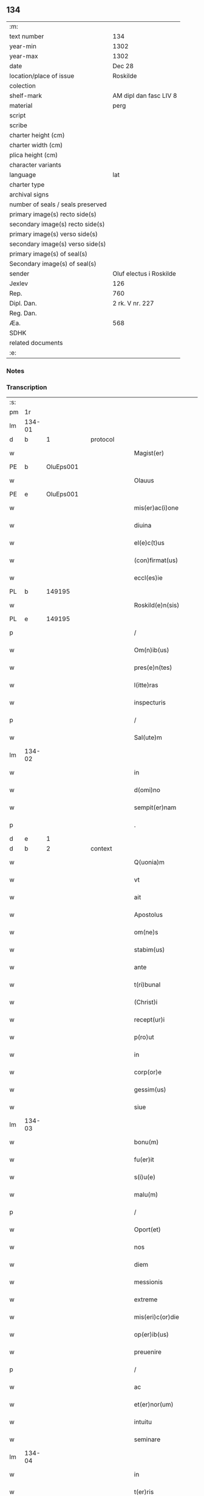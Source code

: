 ** 134

| :m:                               |                         |
| text number                       | 134                     |
| year-min                          | 1302                    |
| year-max                          | 1302                    |
| date                              | Dec 28                  |
| location/place of issue           | Roskilde                |
| colection                         |                         |
| shelf-mark                        | AM dipl dan fasc LIV 8  |
| material                          | perg                    |
| script                            |                         |
| scribe                            |                         |
| charter height (cm)               |                         |
| charter width (cm)                |                         |
| plica height (cm)                 |                         |
| character variants                |                         |
| language                          | lat                     |
| charter type                      |                         |
| archival signs                    |                         |
| number of seals / seals preserved |                         |
| primary image(s) recto side(s)    |                         |
| secondary image(s) recto side(s)  |                         |
| primary image(s) verso side(s)    |                         |
| secondary image(s) verso side(s)  |                         |
| primary image(s) of seal(s)       |                         |
| Secondary image(s) of seal(s)     |                         |
| sender                            | Oluf electus i Roskilde |
| Jexlev                            | 126                     |
| Rep.                              | 760                     |
| Dipl. Dan.                        | 2 rk. V nr. 227         |
| Reg. Dan.                         |                         |
| Æa.                               | 568                     |
| SDHK                              |                         |
| related documents                 |                         |
| :e:                               |                         |

*** Notes


*** Transcription
| :s: |        |   |   |   |   |                         |              |   |   |   |   |     |   |   |   |        |
| pm  |     1r |   |   |   |   |                         |              |   |   |   |   |     |   |   |   |        |
| lm  | 134-01 |   |   |   |   |                         |              |   |   |   |   |     |   |   |   |        |
| d | b       | 1  |   | protocol  |   |                         |              |   |   |   |   |     |   |   |   |        |
| w   |        |   |   |   |   | Magist(er)              | Mgıſt͛       |   |   |   |   | lat |   |   |   | 134-01 |
| PE  |      b | OluEps001  |   |   |   |                         |              |   |   |   |   |     |   |   |   |        |
| w   |        |   |   |   |   | Olauus                  | Olauu       |   |   |   |   | lat |   |   |   | 134-01 |
| PE  |      e | OluEps001  |   |   |   |                         |              |   |   |   |   |     |   |   |   |        |
| w   |        |   |   |   |   | mis(er)ac(i)one         | míſ͛ac̅one     |   |   |   |   | lat |   |   |   | 134-01 |
| w   |        |   |   |   |   | diuina                  | ꝺíuín       |   |   |   |   | lat |   |   |   | 134-01 |
| w   |        |   |   |   |   | el(e)c(t)us             | elc̅u        |   |   |   |   | lat |   |   |   | 134-01 |
| w   |        |   |   |   |   | (con)firmat(us)         | ꝯfírmtꝰ     |   |   |   |   | lat |   |   |   | 134-01 |
| w   |        |   |   |   |   | eccl(es)ie              | eccl̅ıe       |   |   |   |   | lat |   |   |   | 134-01 |
| PL  |      b |   149195|   |   |   |                         |              |   |   |   |   |     |   |   |   |        |
| w   |        |   |   |   |   | Roskild(e)n(sis)        | Roſkılꝺn̅     |   |   |   |   | lat |   |   |   | 134-01 |
| PL  |      e |   149195|   |   |   |                         |              |   |   |   |   |     |   |   |   |        |
| p   |        |   |   |   |   | /                       | /            |   |   |   |   | lat |   |   |   | 134-01 |
| w   |        |   |   |   |   | Om(n)ib(us)             | Om̅ıbꝫ        |   |   |   |   | lat |   |   |   | 134-01 |
| w   |        |   |   |   |   | pres(e)n(tes)           | pꝛeſn͛        |   |   |   |   | lat |   |   |   | 134-01 |
| w   |        |   |   |   |   | l(itte)ras              | lr͛         |   |   |   |   | lat |   |   |   | 134-01 |
| w   |        |   |   |   |   | inspecturis             | ınſpeurí   |   |   |   |   | lat |   |   |   | 134-01 |
| p   |        |   |   |   |   | /                       | /            |   |   |   |   | lat |   |   |   | 134-01 |
| w   |        |   |   |   |   | Sal(ute)m               | Sl̅m         |   |   |   |   | lat |   |   |   | 134-01 |
| lm  | 134-02 |   |   |   |   |                         |              |   |   |   |   |     |   |   |   |        |
| w   |        |   |   |   |   | in                      | ín           |   |   |   |   | lat |   |   |   | 134-02 |
| w   |        |   |   |   |   | d(omi)no                | ꝺn̅o          |   |   |   |   | lat |   |   |   | 134-02 |
| w   |        |   |   |   |   | sempit(er)nam           | ſempıt͛nm    |   |   |   |   | lat |   |   |   | 134-02 |
| p   |        |   |   |   |   | .                       | .            |   |   |   |   | lat |   |   |   | 134-02 |
| d | e       | 1  |   |  |   |                         |              |   |   |   |   |     |   |   |   |        |
| d | b       | 2  |   | context  |   |                         |              |   |   |   |   |     |   |   |   |        |
| w   |        |   |   |   |   | Q(uonia)m               | Qm̅           |   |   |   |   | lat |   |   |   | 134-02 |
| w   |        |   |   |   |   | vt                      | vt           |   |   |   |   | lat |   |   |   | 134-02 |
| w   |        |   |   |   |   | ait                     | ít          |   |   |   |   | lat |   |   |   | 134-02 |
| w   |        |   |   |   |   | Apostolus               | poſtolu    |   |   |   |   | lat |   |   |   | 134-02 |
| w   |        |   |   |   |   | om(ne)s                 | om̅          |   |   |   |   | lat |   |   |   | 134-02 |
| w   |        |   |   |   |   | stabim(us)              | ﬅbímꝰ       |   |   |   |   | lat |   |   |   | 134-02 |
| w   |        |   |   |   |   | ante                    | nte         |   |   |   |   | lat |   |   |   | 134-02 |
| w   |        |   |   |   |   | t(ri)bunal              | tbunal      |   |   |   |   | lat |   |   |   | 134-02 |
| w   |        |   |   |   |   | (Christ)i               | xp̅ı          |   |   |   |   | lat |   |   |   | 134-02 |
| w   |        |   |   |   |   | recept(ur)i             | ɼecept᷑ı      |   |   |   |   | lat |   |   |   | 134-02 |
| w   |        |   |   |   |   | p(ro)ut                 | ꝓut          |   |   |   |   | lat |   |   |   | 134-02 |
| w   |        |   |   |   |   | in                      | ín           |   |   |   |   | lat |   |   |   | 134-02 |
| w   |        |   |   |   |   | corp(or)e               | coꝛꝑe        |   |   |   |   | lat |   |   |   | 134-02 |
| w   |        |   |   |   |   | gessim(us)              | geſſímꝰ      |   |   |   |   | lat |   |   |   | 134-02 |
| w   |        |   |   |   |   | siue                    | ſíue         |   |   |   |   | lat |   |   |   | 134-02 |
| lm  | 134-03 |   |   |   |   |                         |              |   |   |   |   |     |   |   |   |        |
| w   |        |   |   |   |   | bonu(m)                 | bonu̅         |   |   |   |   | lat |   |   |   | 134-03 |
| w   |        |   |   |   |   | fu(er)it                | fu͛ít         |   |   |   |   | lat |   |   |   | 134-03 |
| w   |        |   |   |   |   | s(i)u(e)                | ſu͛           |   |   |   |   | lat |   |   |   | 134-03 |
| w   |        |   |   |   |   | malu(m)                 | mlu̅         |   |   |   |   | lat |   |   |   | 134-03 |
| p   |        |   |   |   |   | /                       | /            |   |   |   |   | lat |   |   |   | 134-03 |
| w   |        |   |   |   |   | Oport(et)               | Opoꝛtꝫ       |   |   |   |   | lat |   |   |   | 134-03 |
| w   |        |   |   |   |   | nos                     | no          |   |   |   |   | lat |   |   |   | 134-03 |
| w   |        |   |   |   |   | diem                    | ꝺıem         |   |   |   |   | lat |   |   |   | 134-03 |
| w   |        |   |   |   |   | messionis               | meſſıoní    |   |   |   |   | lat |   |   |   | 134-03 |
| w   |        |   |   |   |   | extreme                 | extreme      |   |   |   |   | lat |   |   |   | 134-03 |
| w   |        |   |   |   |   | mis(eri)c(or)die        | míſc̅ꝺıe      |   |   |   |   | lat |   |   |   | 134-03 |
| w   |        |   |   |   |   | op(er)ib(us)            | oꝑıbꝫ        |   |   |   |   | lat |   |   |   | 134-03 |
| w   |        |   |   |   |   | preuenire               | pꝛeueníre    |   |   |   |   | lat |   |   |   | 134-03 |
| p   |        |   |   |   |   | /                       | /            |   |   |   |   | lat |   |   |   | 134-03 |
| w   |        |   |   |   |   | ac                      | c           |   |   |   |   | lat |   |   |   | 134-03 |
| w   |        |   |   |   |   | et(er)nor(um)           | et͛noꝝ        |   |   |   |   | lat |   |   |   | 134-03 |
| w   |        |   |   |   |   | intuitu                 | íntuıtu      |   |   |   |   | lat |   |   |   | 134-03 |
| w   |        |   |   |   |   | seminare                | ſemínre     |   |   |   |   | lat |   |   |   | 134-03 |
| lm  | 134-04 |   |   |   |   |                         |              |   |   |   |   |     |   |   |   |        |
| w   |        |   |   |   |   | in                      | ın           |   |   |   |   | lat |   |   |   | 134-04 |
| w   |        |   |   |   |   | t(er)ris                | t͛rí         |   |   |   |   | lat |   |   |   | 134-04 |
| w   |        |   |   |   |   | q(uo)d                  | q           |   |   |   |   | lat |   |   |   | 134-04 |
| w   |        |   |   |   |   | reddente                | reꝺꝺente     |   |   |   |   | lat |   |   |   | 134-04 |
| w   |        |   |   |   |   | d(omi)no                | ꝺn̅o          |   |   |   |   | lat |   |   |   | 134-04 |
| w   |        |   |   |   |   | cu(m)                   | cu̅           |   |   |   |   | lat |   |   |   | 134-04 |
| w   |        |   |   |   |   | multiplicato            | multıplıcto |   |   |   |   | lat |   |   |   | 134-04 |
| w   |        |   |   |   |   | fructu                  | fructu       |   |   |   |   | lat |   |   |   | 134-04 |
| w   |        |   |   |   |   | collig(er)e             | collıg͛e      |   |   |   |   | lat |   |   |   | 134-04 |
| w   |        |   |   |   |   | valeam(us)              | valemꝰ      |   |   |   |   | lat |   |   |   | 134-04 |
| w   |        |   |   |   |   | in                      | ín           |   |   |   |   | lat |   |   |   | 134-04 |
| w   |        |   |   |   |   | celis                   | celís        |   |   |   |   | lat |   |   |   | 134-04 |
| p   |        |   |   |   |   | /                       | /            |   |   |   |   | lat |   |   |   | 134-04 |
| w   |        |   |   |   |   | firmam                  | fírmm       |   |   |   |   | lat |   |   |   | 134-04 |
| w   |        |   |   |   |   | spem                    | ſpem         |   |   |   |   | lat |   |   |   | 134-04 |
| w   |        |   |   |   |   | fiduciamq(ue)           | fıꝺucımqꝫ   |   |   |   |   | lat |   |   |   | 134-04 |
| w   |        |   |   |   |   | tenentes                | tenente     |   |   |   |   | lat |   |   |   | 134-04 |
| lm  | 134-05 |   |   |   |   |                         |              |   |   |   |   |     |   |   |   |        |
| w   |        |   |   |   |   | q(uonia)m               | q̅m           |   |   |   |   | lat |   |   |   | 134-05 |
| w   |        |   |   |   |   | qui                     | quí          |   |   |   |   | lat |   |   |   | 134-05 |
| w   |        |   |   |   |   | p(ar)ce                 | ꝑce          |   |   |   |   | lat |   |   |   | 134-05 |
| w   |        |   |   |   |   | seminat                 | ſemínt      |   |   |   |   | lat |   |   |   | 134-05 |
| w   |        |   |   |   |   | p(ar)ce                 | ꝑce          |   |   |   |   | lat |   |   |   | 134-05 |
| w   |        |   |   |   |   | (et)                    |             |   |   |   |   | lat |   |   |   | 134-05 |
| w   |        |   |   |   |   | metet                   | metet        |   |   |   |   | lat |   |   |   | 134-05 |
| w   |        |   |   |   |   | (et)                    |             |   |   |   |   | lat |   |   |   | 134-05 |
| w   |        |   |   |   |   | qui                     | quí          |   |   |   |   | lat |   |   |   | 134-05 |
| w   |        |   |   |   |   | semi(n)at               | ſemı̅t       |   |   |   |   | lat |   |   |   | 134-05 |
| w   |        |   |   |   |   | in                      | ín           |   |   |   |   | lat |   |   |   | 134-05 |
| w   |        |   |   |   |   | bened(i)c(ti)o(n)ib(us) | beneꝺc̅oıbꝫ   |   |   |   |   | lat |   |   |   | 134-05 |
| w   |        |   |   |   |   | de                      | ꝺe           |   |   |   |   | lat |   |   |   | 134-05 |
| w   |        |   |   |   |   | b(e)ndicc(i)o(n)ib(us)  | bn̅ꝺıcc̅oıbꝫ   |   |   |   |   | lat |   |   |   | 134-05 |
| w   |        |   |   |   |   | (et)                    |             |   |   |   |   | lat |   |   |   | 134-05 |
| w   |        |   |   |   |   | metet                   | metet        |   |   |   |   | lat |   |   |   | 134-05 |
| w   |        |   |   |   |   | vitam                   | vıtm        |   |   |   |   | lat |   |   |   | 134-05 |
| w   |        |   |   |   |   | et(er)nam               | et͛n        |   |   |   |   | lat |   |   |   | 134-05 |
| lm  | 134-06 |   |   |   |   |                         |              |   |   |   |   |     |   |   |   |        |
| w   |        |   |   |   |   | Cu(m)                   | Cu̅           |   |   |   |   | lat |   |   |   | 134-06 |
| w   |        |   |   |   |   | ig(itur)                | ıg᷑           |   |   |   |   | lat |   |   |   | 134-06 |
| w   |        |   |   |   |   | monast(er)ium           | monﬅ͛ıum     |   |   |   |   | lat |   |   |   | 134-06 |
| w   |        |   |   |   |   | dil(e)c(t)ar(um)        | ꝺıl̅cꝝ       |   |   |   |   | lat |   |   |   | 134-06 |
| w   |        |   |   |   |   | in                      | ín           |   |   |   |   | lat |   |   |   | 134-06 |
| w   |        |   |   |   |   | d(omi)no                | ꝺn̅o          |   |   |   |   | lat |   |   |   | 134-06 |
| w   |        |   |   |   |   | filiar(um)              | fılıꝝ       |   |   |   |   | lat |   |   |   | 134-06 |
| w   |        |   |   |   |   | soror(um)               | ſoꝛoꝝ        |   |   |   |   | lat |   |   |   | 134-06 |
| w   |        |   |   |   |   | s(an)c(t)e              | ſc̅e          |   |   |   |   | lat |   |   |   | 134-06 |
| w   |        |   |   |   |   | clare                   | clare        |   |   |   |   | lat |   |   |   | 134-06 |
| w   |        |   |   |   |   | n(ost)re                | nɼ̅e          |   |   |   |   | lat |   |   |   | 134-06 |
| w   |        |   |   |   |   | dyoc(esis)              | ꝺyoc͛         |   |   |   |   | lat |   |   |   | 134-06 |
| p   |        |   |   |   |   | /                       | /            |   |   |   |   | lat |   |   |   | 134-06 |
| w   |        |   |   |   |   | dudu(m)                 | ꝺuꝺu̅         |   |   |   |   | lat |   |   |   | 134-06 |
| w   |        |   |   |   |   | graue                   | grue        |   |   |   |   | lat |   |   |   | 134-06 |
| w   |        |   |   |   |   | dampnu(m)               | ꝺmpnu̅       |   |   |   |   | lat |   |   |   | 134-06 |
| w   |        |   |   |   |   | p(er)                   | ꝑ            |   |   |   |   | lat |   |   |   | 134-06 |
| w   |        |   |   |   |   | incendium               | ıncenꝺíum    |   |   |   |   | lat |   |   |   | 134-06 |
| lm  | 134-07 |   |   |   |   |                         |              |   |   |   |   |     |   |   |   |        |
| w   |        |   |   |   |   | sit                     | ſít          |   |   |   |   | lat |   |   |   | 134-07 |
| w   |        |   |   |   |   | perpessum               | perpeſſum    |   |   |   |   | lat |   |   |   | 134-07 |
| p   |        |   |   |   |   | /                       | /            |   |   |   |   | lat |   |   |   | 134-07 |
| w   |        |   |   |   |   | nec                     | nec          |   |   |   |   | lat |   |   |   | 134-07 |
| w   |        |   |   |   |   | ad                      | ꝺ           |   |   |   |   | lat |   |   |   | 134-07 |
| w   |        |   |   |   |   | ip(s)i(us)              | ıp̅ıꝰ         |   |   |   |   | lat |   |   |   | 134-07 |
| w   |        |   |   |   |   | edificiu(m)             | eꝺıfıcıu̅     |   |   |   |   | lat |   |   |   | 134-07 |
| w   |        |   |   |   |   | lapideu(m)              | lapıꝺeu̅      |   |   |   |   | lat |   |   |   | 134-07 |
| w   |        |   |   |   |   | p(er)ficiendu(m)        | ꝑfıcıenꝺu̅    |   |   |   |   | lat |   |   |   | 134-07 |
| w   |        |   |   |   |   | q(uo)d                  | q           |   |   |   |   | lat |   |   |   | 134-07 |
| w   |        |   |   |   |   | nouit(er)               | nouıt͛        |   |   |   |   | lat |   |   |   | 134-07 |
| w   |        |   |   |   |   | inchoauerant            | ınchouernt |   |   |   |   | lat |   |   |   | 134-07 |
| w   |        |   |   |   |   | p(ro)p(ri)e             | e          |   |   |   |   | lat |   |   |   | 134-07 |
| w   |        |   |   |   |   | s(ibi)                  | s           |   |   |   |   | lat |   |   |   | 134-07 |
| w   |        |   |   |   |   | suppetant               | ſuetnt     |   |   |   |   | lat |   |   |   | 134-07 |
| w   |        |   |   |   |   | facultates              | fcultte   |   |   |   |   | lat |   |   |   | 134-07 |
| lm  | 134-08 |   |   |   |   |                         |              |   |   |   |   |     |   |   |   |        |
| w   |        |   |   |   |   | v(est)ram               | ỽr̅m         |   |   |   |   | lat |   |   |   | 134-08 |
| w   |        |   |   |   |   | vniu(er)sitate(m)       | ỽníu͛ſıtte̅   |   |   |   |   | lat |   |   |   | 134-08 |
| w   |        |   |   |   |   | rogam(us)               | rogmꝰ       |   |   |   |   | lat |   |   |   | 134-08 |
| w   |        |   |   |   |   | (et)                    |             |   |   |   |   | lat |   |   |   | 134-08 |
| w   |        |   |   |   |   | monem(us)               | monemꝰ       |   |   |   |   | lat |   |   |   | 134-08 |
| w   |        |   |   |   |   | in                      | ín           |   |   |   |   | lat |   |   |   | 134-08 |
| w   |        |   |   |   |   | d(omi)no                | ꝺn̅o          |   |   |   |   | lat |   |   |   | 134-08 |
| w   |        |   |   |   |   | vob(is)                 | ỽob̅          |   |   |   |   | lat |   |   |   | 134-08 |
| w   |        |   |   |   |   | in                      | ín           |   |   |   |   | lat |   |   |   | 134-08 |
| w   |        |   |   |   |   | remissio(ne)m           | remıſſı̅om    |   |   |   |   | lat |   |   |   | 134-08 |
| w   |        |   |   |   |   | p(e)cc(at)or(um)        | p̅ccoꝝ        |   |   |   |   | lat |   |   |   | 134-08 |
| w   |        |   |   |   |   | v(est)ror(um)           | vr̅oꝝ         |   |   |   |   | lat |   |   |   | 134-08 |
| w   |        |   |   |   |   | iniu(n)gentes           | ínıu̅gente   |   |   |   |   | lat |   |   |   | 134-08 |
| p   |        |   |   |   |   | /                       | /            |   |   |   |   | lat |   |   |   | 134-08 |
| w   |        |   |   |   |   | Q(ua)t(inus)            | Qtꝰ         |   |   |   |   | lat |   |   |   | 134-08 |
| w   |        |   |   |   |   | de                      | ꝺe           |   |   |   |   | lat |   |   |   | 134-08 |
| w   |        |   |   |   |   | bonis                   | bonís        |   |   |   |   | lat |   |   |   | 134-08 |
| w   |        |   |   |   |   | uobis                   | uobı        |   |   |   |   | lat |   |   |   | 134-08 |
| lm  | 134-09 |   |   |   |   |                         |              |   |   |   |   |     |   |   |   |        |
| w   |        |   |   |   |   | a                       |             |   |   |   |   | lat |   |   |   | 134-09 |
| w   |        |   |   |   |   | deo                     | ꝺeo          |   |   |   |   | lat |   |   |   | 134-09 |
| w   |        |   |   |   |   | collatis                | collatí     |   |   |   |   | lat |   |   |   | 134-09 |
| w   |        |   |   |   |   | eide(m)                 | eıꝺe̅         |   |   |   |   | lat |   |   |   | 134-09 |
| w   |        |   |   |   |   | monast(er)io            | monﬅ͛ıo      |   |   |   |   | lat |   |   |   | 134-09 |
| w   |        |   |   |   |   | pias                    | pıas         |   |   |   |   | lat |   |   |   | 134-09 |
| w   |        |   |   |   |   | ele(mosin)as            | ele̅a        |   |   |   |   | lat |   |   |   | 134-09 |
| w   |        |   |   |   |   | (et)                    |             |   |   |   |   | lat |   |   |   | 134-09 |
| w   |        |   |   |   |   | g(ra)ta                 | gt         |   |   |   |   | lat |   |   |   | 134-09 |
| w   |        |   |   |   |   | caritatis               | crıttí    |   |   |   |   | lat |   |   |   | 134-09 |
| w   |        |   |   |   |   | s(u)bsidia              | ſb̅ſıꝺı      |   |   |   |   | lat |   |   |   | 134-09 |
| w   |        |   |   |   |   | erogetis                | erogetí     |   |   |   |   | lat |   |   |   | 134-09 |
| p   |        |   |   |   |   | /                       | /            |   |   |   |   | lat |   |   |   | 134-09 |
| w   |        |   |   |   |   | vt                      | ỽt           |   |   |   |   | lat |   |   |   | 134-09 |
| w   |        |   |   |   |   | p(er)                   | ꝑ            |   |   |   |   | lat |   |   |   | 134-09 |
| w   |        |   |   |   |   | subue(n)c(i)o(ne)m      | ſubue̅c̅om     |   |   |   |   | lat |   |   |   | 134-09 |
| w   |        |   |   |   |   | v(est)ram               | vr͛m         |   |   |   |   | lat |   |   |   | 134-09 |
| w   |        |   |   |   |   | memoratu(m)             | memoꝛtu̅     |   |   |   |   | lat |   |   |   | 134-09 |
| lm  | 134-10 |   |   |   |   |                         |              |   |   |   |   |     |   |   |   |        |
| w   |        |   |   |   |   | monast(er)iu(m)         | monﬅ͛ıu̅      |   |   |   |   | lat |   |   |   | 134-10 |
| w   |        |   |   |   |   | valeat                  | vlet       |   |   |   |   | lat |   |   |   | 134-10 |
| w   |        |   |   |   |   | rep(ar)ari              | ɼeꝑrí       |   |   |   |   | lat |   |   |   | 134-10 |
| p   |        |   |   |   |   | /                       | /            |   |   |   |   | lat |   |   |   | 134-10 |
| w   |        |   |   |   |   | (et)                    |             |   |   |   |   | lat |   |   |   | 134-10 |
| w   |        |   |   |   |   | vos                     | vo          |   |   |   |   | lat |   |   |   | 134-10 |
| w   |        |   |   |   |   | p(er)                   | ꝑ            |   |   |   |   | lat |   |   |   | 134-10 |
| w   |        |   |   |   |   | hec                     | hec          |   |   |   |   | lat |   |   |   | 134-10 |
| w   |        |   |   |   |   | (et)                    |             |   |   |   |   | lat |   |   |   | 134-10 |
| w   |        |   |   |   |   | alia                    | lı         |   |   |   |   | lat |   |   |   | 134-10 |
| w   |        |   |   |   |   | bona                    | bon         |   |   |   |   | lat |   |   |   | 134-10 |
| w   |        |   |   |   |   | que                     | que          |   |   |   |   | lat |   |   |   | 134-10 |
| w   |        |   |   |   |   | d(omi)no                | ꝺn̅o          |   |   |   |   | lat |   |   |   | 134-10 |
| w   |        |   |   |   |   | inspirante              | ınſpırnte   |   |   |   |   | lat |   |   |   | 134-10 |
| w   |        |   |   |   |   | fec(er)itis             | fec͛ıtí      |   |   |   |   | lat |   |   |   | 134-10 |
| p   |        |   |   |   |   | /                       | /            |   |   |   |   | lat |   |   |   | 134-10 |
| w   |        |   |   |   |   | ad                      | ꝺ           |   |   |   |   | lat |   |   |   | 134-10 |
| w   |        |   |   |   |   | et(er)ne                | et͛ne         |   |   |   |   | lat |   |   |   | 134-10 |
| w   |        |   |   |   |   | possitis                | poſſıtí     |   |   |   |   | lat |   |   |   | 134-10 |
| w   |        |   |   |   |   | felicitatis             | felıcıttí  |   |   |   |   | lat |   |   |   | 134-10 |
| lm  | 134-11 |   |   |   |   |                         |              |   |   |   |   |     |   |   |   |        |
| w   |        |   |   |   |   | gaudia                  | guꝺı       |   |   |   |   | lat |   |   |   | 134-11 |
| w   |        |   |   |   |   | p(er)uenire             | ꝑueníre      |   |   |   |   | lat |   |   |   | 134-11 |
| p   |        |   |   |   |   | .                       | .            |   |   |   |   | lat |   |   |   | 134-11 |
| w   |        |   |   |   |   | nos                     | o          |   |   |   |   | lat |   |   |   | 134-11 |
| w   |        |   |   |   |   | ig(itur)                | ıg᷑           |   |   |   |   | lat |   |   |   | 134-11 |
| w   |        |   |   |   |   | de                      | ꝺe           |   |   |   |   | lat |   |   |   | 134-11 |
| w   |        |   |   |   |   | om(n)ipotentis          | om̅ıpotentí  |   |   |   |   | lat |   |   |   | 134-11 |
| w   |        |   |   |   |   | dei                     | ꝺeí          |   |   |   |   | lat |   |   |   | 134-11 |
| w   |        |   |   |   |   | mis(eri)c(or)dia        | míſcı      |   |   |   |   | lat |   |   |   | 134-11 |
| w   |        |   |   |   |   | (et)                    |             |   |   |   |   | lat |   |   |   | 134-11 |
| w   |        |   |   |   |   | b(eat)or(um)            | bo̅ꝝ          |   |   |   |   | lat |   |   |   | 134-11 |
| w   |        |   |   |   |   | Pet(ri)                 | Pet         |   |   |   |   | lat |   |   |   | 134-11 |
| w   |        |   |   |   |   | (et)                    |             |   |   |   |   | lat |   |   |   | 134-11 |
| w   |        |   |   |   |   | Pauli                   | Pulí        |   |   |   |   | lat |   |   |   | 134-11 |
| w   |        |   |   |   |   | ap(osto)lor(um)         | pl̅oꝝ        |   |   |   |   | lat |   |   |   | 134-11 |
| w   |        |   |   |   |   | ei(us)                  | eıꝰ          |   |   |   |   | lat |   |   |   | 134-11 |
| w   |        |   |   |   |   | a⸌u⸍ctoritate           | a⸌u⸍oꝛítte |   |   |   |   | lat |   |   |   | 134-11 |
| w   |        |   |   |   |   | (con)fisi               | ꝯfıſí        |   |   |   |   | lat |   |   |   | 134-11 |
| w   |        |   |   |   |   | om(n)ib(us)             | om̅ıbꝫ        |   |   |   |   | lat |   |   |   | 134-11 |
| lm  | 134-12 |   |   |   |   |                         |              |   |   |   |   |     |   |   |   |        |
| w   |        |   |   |   |   | u(er)e                  | u͛e           |   |   |   |   | lat |   |   |   | 134-12 |
| w   |        |   |   |   |   | penitentib(us)          | penítentıbꝫ  |   |   |   |   | lat |   |   |   | 134-12 |
| w   |        |   |   |   |   | (et)                    |             |   |   |   |   | lat |   |   |   | 134-12 |
| w   |        |   |   |   |   | (con)fessis             | ꝯfeſſı      |   |   |   |   | lat |   |   |   | 134-12 |
| w   |        |   |   |   |   | qui                     | quí          |   |   |   |   | lat |   |   |   | 134-12 |
| w   |        |   |   |   |   | manu(m)                 | mnu̅         |   |   |   |   | lat |   |   |   | 134-12 |
| w   |        |   |   |   |   | sibi                    | ſıbí         |   |   |   |   | lat |   |   |   | 134-12 |
| w   |        |   |   |   |   | porrex(er)int           | poꝛrex͛ınt    |   |   |   |   | lat |   |   |   | 134-12 |
| w   |        |   |   |   |   | adiut(ri)cem            | aꝺıutcem    |   |   |   |   | lat |   |   |   | 134-12 |
| p   |        |   |   |   |   | /                       | /            |   |   |   |   | lat |   |   |   | 134-12 |
| w   |        |   |   |   |   | Q(ua)d(ra)ginta         | ꝺgínt    |   |   |   |   | lat |   |   |   | 134-12 |
| w   |        |   |   |   |   | dies                    | ꝺıe         |   |   |   |   | lat |   |   |   | 134-12 |
| w   |        |   |   |   |   | de                      | ꝺe           |   |   |   |   | lat |   |   |   | 134-12 |
| w   |        |   |   |   |   | iniu(n)cta              | íníu̅       |   |   |   |   | lat |   |   |   | 134-12 |
| w   |        |   |   |   |   | sibi                    | ſıbí         |   |   |   |   | lat |   |   |   | 134-12 |
| w   |        |   |   |   |   | p(enite)n(c)ia          | pn̅ıa         |   |   |   |   | lat |   |   |   | 134-12 |
| w   |        |   |   |   |   | mis(er)icordit(er)      | míıcoꝛꝺıt͛   |   |   |   |   | lat |   |   |   | 134-12 |
| lm  | 134-13 |   |   |   |   |                         |              |   |   |   |   |     |   |   |   |        |
| w   |        |   |   |   |   | relaxam(us)             | ɼelxmꝰ     |   |   |   |   | lat |   |   |   | 134-13 |
| p   |        |   |   |   |   | .                       | .            |   |   |   |   | lat |   |   |   | 134-13 |
| d | e       | 2  |   |  |   |                         |              |   |   |   |   |     |   |   |   |        |
| d | b       | 3  |   | eschatocol  |   |                         |              |   |   |   |   |     |   |   |   |        |
| w   |        |   |   |   |   | Datu(m)                 | Dtu̅         |   |   |   |   | lat |   |   |   | 134-13 |
| PL  |      b |   149195|   |   |   |                         |              |   |   |   |   |     |   |   |   |        |
| w   |        |   |   |   |   | Rosk(ildis)             | Roſꝃ         |   |   |   |   | lat |   |   |   | 134-13 |
| PL  |      e |   149195|   |   |   |                         |              |   |   |   |   |     |   |   |   |        |
| w   |        |   |   |   |   | anno                    | nno         |   |   |   |   | lat |   |   |   | 134-13 |
| w   |        |   |   |   |   | d(omi)ni                | ꝺn̅ı          |   |   |   |   | lat |   |   |   | 134-13 |
| n   |        |   |   |   |   | mͦ                       | ͦ            |   |   |   |   | lat |   |   |   | 134-13 |
| p   |        |   |   |   |   | .                       | .            |   |   |   |   | lat |   |   |   | 134-13 |
| n   |        |   |   |   |   | CCCͦ                     | CCͦC          |   |   |   |   | lat |   |   |   | 134-13 |
| n   |        |   |   |   |   | ijͦ                      | ıȷͦ           |   |   |   |   | lat |   |   |   | 134-13 |
| p   |        |   |   |   |   | .                       | .            |   |   |   |   | lat |   |   |   | 134-13 |
| w   |        |   |   |   |   | Jn                      | Jn           |   |   |   |   | lat |   |   |   | 134-13 |
| w   |        |   |   |   |   | festo                   | feﬅo         |   |   |   |   | lat |   |   |   | 134-13 |
| p   |        |   |   |   |   | .                       | .            |   |   |   |   | lat |   |   |   | 134-13 |
| w   |        |   |   |   |   | sanctorum               | ſnoꝛum     |   |   |   |   | lat |   |   |   | 134-13 |
| w   |        |   |   |   |   | Jnnocentu(m)            | Jnnocentu̅    |   |   |   |   | lat |   |   |   | 134-13 |
| p   |        |   |   |   |   | .                       | .            |   |   |   |   | lat |   |   |   | 134-13 |
| d | e       | 3  |   |  |   |                         |              |   |   |   |   |     |   |   |   |        |
| :e: |        |   |   |   |   |                         |              |   |   |   |   |     |   |   |   |        |